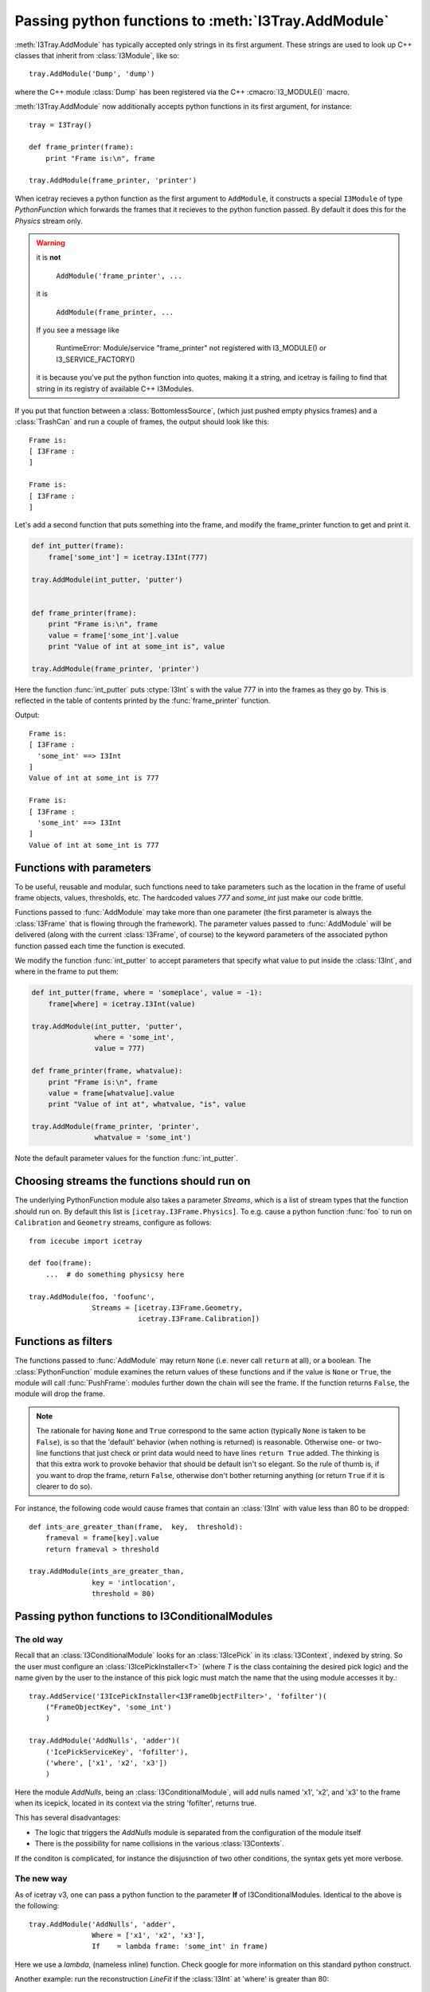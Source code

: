 .. _pyfunction_as_module:

Passing python functions to :meth:`I3Tray.AddModule`
====================================================

:meth:`I3Tray.AddModule` has typically accepted only strings in its
first argument.  These strings are used to look up C++ classes that
inherit from :class:`I3Module`, like so::

  tray.AddModule('Dump', 'dump')

where the C++ module :class:`Dump` has been registered via the C++
:cmacro:`I3_MODULE()` macro.

:meth:`I3Tray.AddModule` now additionally accepts python functions in
its first argument, for instance::

  tray = I3Tray()

  def frame_printer(frame):
      print "Frame is:\n", frame

  tray.AddModule(frame_printer, 'printer')

When icetray recieves a python function as the first argument to
``AddModule``, it constructs a special ``I3Module`` of type
*PythonFunction* which forwards the frames that it recieves to the
python function passed.  By default it does this for the *Physics*
stream only.

.. warning::
   
   it is **not** 

      ``AddModule('frame_printer', ...``

   it is 	

      ``AddModule(frame_printer, ...``

   If you see a message like

      RuntimeError: Module/service "frame_printer" not registered with I3_MODULE() or I3_SERVICE_FACTORY()
   
   it is because you've put the python function into quotes, making it a string, and 
   icetray is failing to find that string in its registry of available C++ I3Modules.


If you put that function between a :class:`BottomlessSource`, (which
just pushed empty physics frames) and a :class:`TrashCan` and run a
couple of frames, the output should look like this::

  Frame is:
  [ I3Frame :
  ]

  Frame is:
  [ I3Frame :
  ]

Let's add a second function that puts something into the frame, and modify 
the frame_printer function to get and print it.

.. code-block:: python

   def int_putter(frame):
       frame['some_int'] = icetray.I3Int(777)

   tray.AddModule(int_putter, 'putter')


   def frame_printer(frame):
       print "Frame is:\n", frame
       value = frame['some_int'].value
       print "Value of int at some_int is", value

   tray.AddModule(frame_printer, 'printer')

Here the function :func:`int_putter` puts :ctype:`I3Int` s with the value 777 in
into the frames as they go by.  This is reflected in the table of
contents printed by the :func:`frame_printer` function.

Output::

  Frame is:
  [ I3Frame :
    'some_int' ==> I3Int
  ]
  Value of int at some_int is 777

  Frame is:
  [ I3Frame :
    'some_int' ==> I3Int
  ]
  Value of int at some_int is 777

Functions with parameters
-------------------------

To be useful, reusable and modular, such functions need to take
parameters such as the location in the frame of useful frame objects,
values, thresholds, etc.  The hardcoded values *777* and *some_int*
just make our code brittle.

Functions passed to :func:`AddModule` may take more than one parameter
(the first parameter is always the :class:`I3Frame` that is flowing
through the framework).  The parameter values passed to
:func:`AddModule` will be delivered (along with the current
:class:`I3Frame`, of course) to the keyword parameters of the
associated python function passed each time the function is executed.

We modify the function :func:`int_putter` to accept parameters that
specify what value to put inside the :class:`I3Int`, and where in the 
frame to put them:

.. code-block:: python

   def int_putter(frame, where = 'someplace', value = -1):
       frame[where] = icetray.I3Int(value)

   tray.AddModule(int_putter, 'putter',
		  where = 'some_int',
		  value = 777)

   def frame_printer(frame, whatvalue):
       print "Frame is:\n", frame
       value = frame[whatvalue].value
       print "Value of int at", whatvalue, "is", value

   tray.AddModule(frame_printer, 'printer',
		  whatvalue = 'some_int')

Note the default parameter values for the function :func:`int_putter`.

Choosing streams the functions should run on 
--------------------------------------------

The underlying PythonFunction module also takes a parameter *Streams*,
which is a list of stream types that the function should run on.  By
default this list is ``[icetray.I3Frame.Physics]``.  To e.g. cause a
python function :func:`foo` to run on ``Calibration`` and ``Geometry``
streams, configure as follows::

   from icecube import icetray
	 
   def foo(frame):
       ...  # do something physicsy here

   tray.AddModule(foo, 'foofunc',
                  Streams = [icetray.I3Frame.Geometry,
                             icetray.I3Frame.Calibration])


Functions as filters
--------------------

The functions passed to :func:`AddModule` may return ``None``
(i.e. never call ``return`` at all), or a boolean.  The
:class:`PythonFunction` module examines the return values of these
functions and if the value is ``None`` or ``True``, the module will
call :func:`PushFrame`: modules further down the chain will see the
frame.  If the function returns ``False``, the module will drop the
frame.

.. note::

   The rationale for having ``None`` and ``True`` correspond to the
   same action (typically ``None`` is taken to be ``False``), is so
   that the 'default' behavior (when nothing is returned) is
   reasonable.  Otherwise one- or two-line functions that just check
   or print data would need to have lines ``return True`` added.  The
   thinking is that this extra work to provoke behavior that should be
   default isn't so elegant.  So the rule of thumb is, if you want to
   drop the frame, return ``False``, otherwise don't bother returning
   anything (or return ``True`` if it is clearer to do so).

For instance, the following code would cause frames that contain
an :class:`I3Int` with value less than 80 to be dropped::

   def ints_are_greater_than(frame,  key,  threshold):
       frameval = frame[key].value
       return frameval > threshold

   tray.AddModule(ints_are_greater_than,
                  key = 'intlocation',
                  threshold = 80)


.. _conditionalmodulefns:

Passing python functions to I3ConditionalModules
------------------------------------------------

The old way
^^^^^^^^^^^

Recall that an :class:`I3ConditionalModule` looks for an
:class:`I3IcePick` in its :class:`I3Context`, indexed by string.  So
the user must configure an :class:`I3IcePickInstaller<T>` (where *T*
is the class containing the desired pick logic) and the name given by
the user to the instance of this pick logic must match the name that
the using module accesses it by.::

  tray.AddService('I3IcePickInstaller<I3FrameObjectFilter>', 'fofilter')(
      ("FrameObjectKey", 'some_int')
      )

  tray.AddModule('AddNulls', 'adder')(
      ('IcePickServiceKey', 'fofilter'),
      ('where', ['x1', 'x2', 'x3'])
      )
    
Here the module *AddNulls*, being an :class:`I3ConditionalModule`,
will add nulls named 'x1', 'x2', and 'x3' to the frame when its
icepick, located in its context via the string 'fofilter', returns
true.  

This has several disadvantages:

* The logic that triggers the *AddNulls* module is separated from
  the configuration of the module itself
* There is the possibility for name collisions in the various
  :class:`I3Contexts`.  

If the conditon is complicated, for instance the disjusnction of two
other conditions, the syntax gets yet more verbose.

The new way
^^^^^^^^^^^

As of icetray v3, one can pass a python function to the parameter **If**
of I3ConditionalModules.  Identical to the above is the following::

  tray.AddModule('AddNulls', 'adder',
                 Where = ['x1', 'x2', 'x3'],
                 If    = lambda frame: 'some_int' in frame)

Here we use a *lambda*, (nameless inline) function.  Check google for
more information on this standard python construct.

Another example:  run the reconstruction *LineFit* if the :class:`I3Int` at 
'where' is greater than 80::

   def ints_are_greater_than_80(frame):
       frameval = frame['where'].value         
       return frameval > 80

   tray.AddModule('LineFit', 'linefit',
                  HitSeries = 'WhereTheIntIs',
                  If = ints_are_greater_than_80)

Note that in this case the key in the frame and the value '80' are
hardcoded inside the python function we pass.  Not so good: we want to
reuse the functions we wrote in previous sections.  To do so we use a
small python forwarding function::

    def fwd(fn, **kwargs):
        def wrap(frame):
            return fn(frame, **kwargs)
        return wrap

Which captures the values of parameters passed to it and passes them on to the 
function ``fn``.  You would use this like this::

   def ints_are_greater_than(frame,  key,  value):
       frameval = frame[key].value
       return frameval > value

   tray.AddModule('LineFit', 'linefit',
                  If = fwd(ints_are_greater_than,
                           key = 'WhereTheIntIs',
                           value = 80))   

A forwarding function is necessary here, but not when passing a
pfython function directly to :func:`AddModule`.  This assymetry is
unfortunate but presently unavoidable.


Source code organization
------------------------

You may want to store your useful functions in their own file, say my_utils.py::

   #
   #   my_utils.py
   #
   #   My useful stuff
   #    

   def ints_are_greater_than(frame,  key,  value):
       frameval = frame[key].value
       return frameval > value

Which should be located somewhere along your PYTHONPATH or in the current working 
directory.  To use them from your python scripts simply::

    #!/usr/bin/env python

    from my_utils import ints_are_greater_than
    from I3Tray import *

    tray = I3Tray()

    ...

    tray.AddModule(ints_are_greater_than, 'igt',
                   key = 'where',
                   value = 30)


